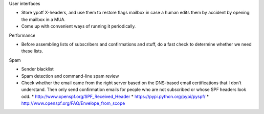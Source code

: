 User interfaces

* Store ypotf X-headers, and use them to restore flags mailbox in case a
  human edits them by accident by opening the mailbox in a MUA.
* Come up with convenient ways of running it periodically.

Performance

* Before assembling lists of subscribers and confirmations and stuff,
  do a fast check to determine whether we need these lists.

Spam

* Sender blacklist
* Spam detection and command-line spam review
* Check whether the email came from the right server based on the
  DNS-based email certifications that I don't understand. Then only
  send confirmation emails for people who are not subscribed or whose
  SPF headers look odd.
  * http://www.openspf.org/SPF_Received_Header
  * https://pypi.python.org/pypi/pyspf/
  * http://www.openspf.org/FAQ/Envelope_from_scope
